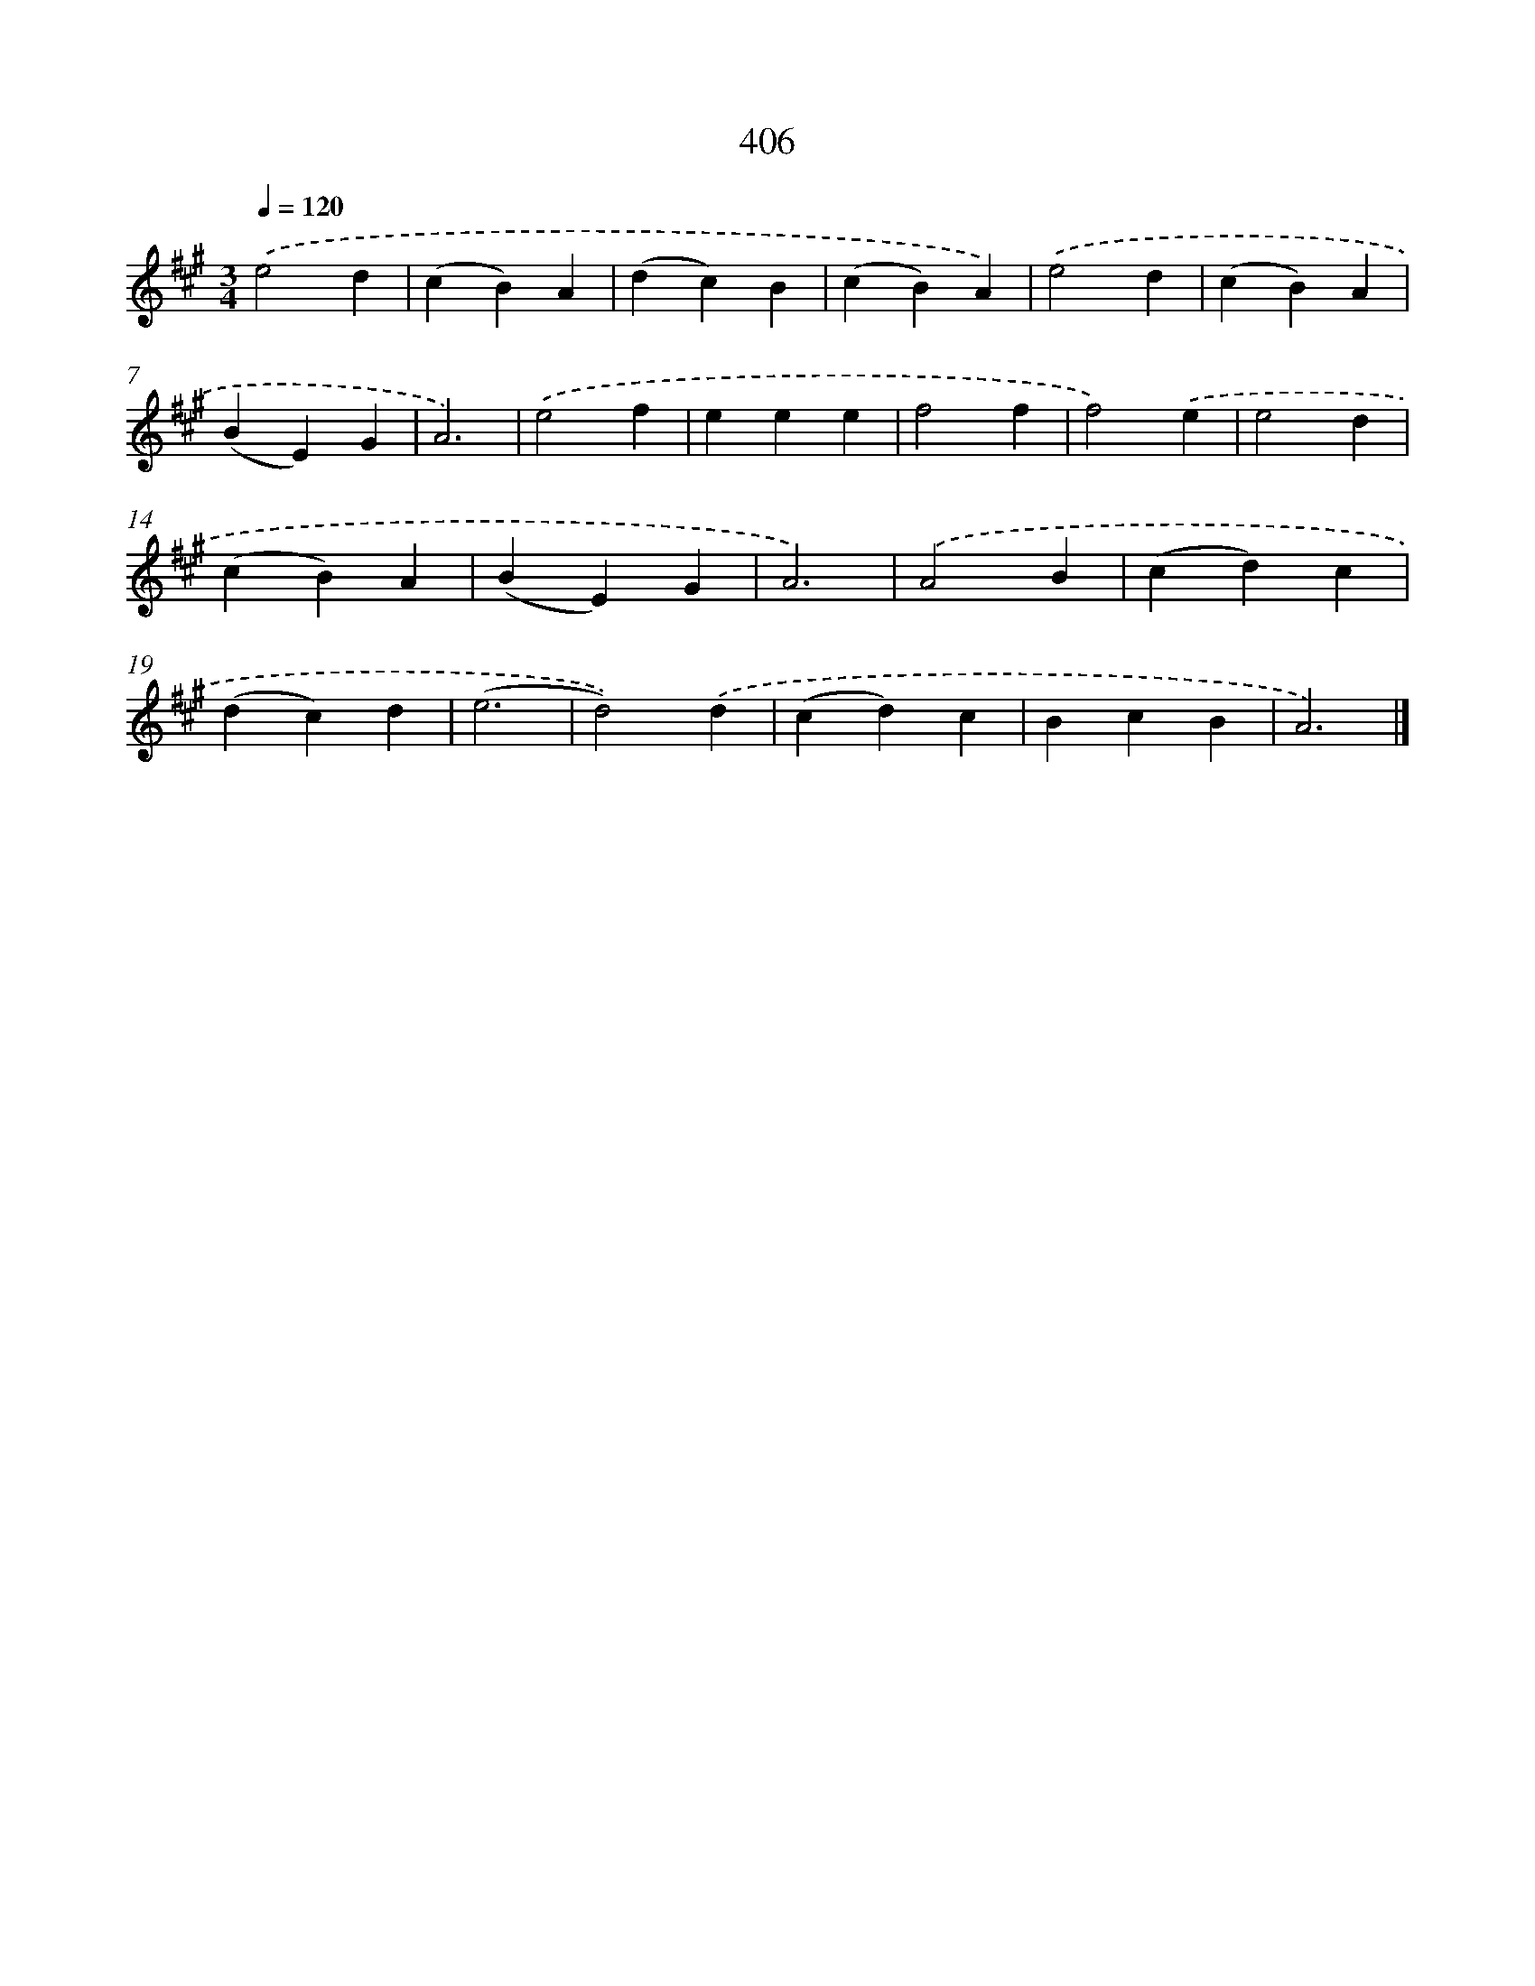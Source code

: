 X: 12110
T: 406
%%abc-version 2.0
%%abcx-abcm2ps-target-version 5.9.1 (29 Sep 2008)
%%abc-creator hum2abc beta
%%abcx-conversion-date 2018/11/01 14:37:21
%%humdrum-veritas 1125317910
%%humdrum-veritas-data 969443932
%%continueall 1
%%barnumbers 0
L: 1/4
M: 3/4
Q: 1/4=120
K: A clef=treble
.('e2d |
(cB)A |
(dc)B |
(cB)A) |
.('e2d |
(cB)A |
(BE)G |
A3) |
.('e2f |
eee |
f2f |
f2).('e |
e2d |
(cB)A |
(BE)G |
A3) |
.('A2B |
(cd)c |
(dc)d |
(e3 |
d2)).('d |
(cd)c |
BcB |
A3) |]
